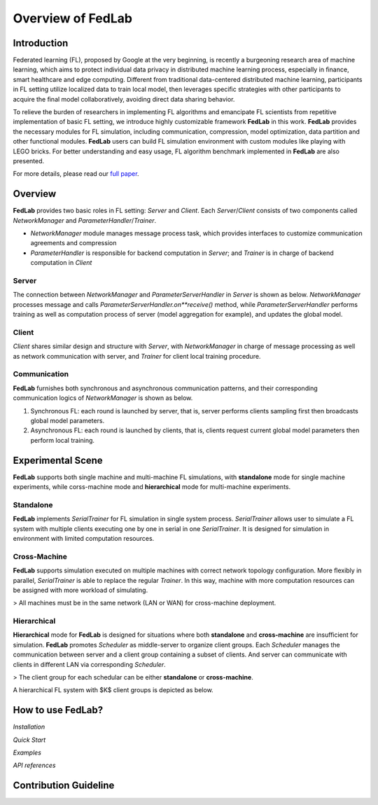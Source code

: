 Overview of FedLab
=====================


Introduction
^^^^^^^^^^^^^^^

Federated learning (FL), proposed by Google at the very beginning, is recently a burgeoning research area of machine learning, which aims to protect individual data privacy in distributed machine learning process, especially in ﬁnance, smart healthcare and edge computing. Different from traditional data-centered distributed machine learning, participants in FL setting utilize localized data to train local model, then leverages speciﬁc strategies with other participants to acquire the ﬁnal model collaboratively, avoiding direct data sharing behavior.

To relieve the burden of researchers in implementing FL algorithms and emancipate FL scientists from repetitive implementation of basic FL setting, we introduce highly customizable framework **FedLab** in this work. **FedLab** provides the necessary modules for FL simulation, including communication, compression, model optimization, data partition and other functional modules. **FedLab** users can build FL simulation environment with custom modules like playing with LEGO bricks. For better understanding and easy usage, FL algorithm benchmark implemented in **FedLab** are also presented.

For more details, please read our `full paper`__.

.. __: https://arxiv.org/abs/2107.11621

Overview
^^^^^^^^^^^


**FedLab** provides two basic roles in FL setting: `Server` and `Client`. Each `Server`/`Client` consists of two components called `NetworkManager` and `ParameterHandler`/`Trainer`. 

- `NetworkManager` module manages message process task, which provides interfaces to customize communication agreements and compression
- `ParameterHandler` is responsible for backend computation in `Server`; and `Trainer` is in charge of backend computation in `Client` 


Server
-------

The connection between `NetworkManager` and `ParameterServerHandler` in `Server` is shown as below. `NetworkManager` processes message and calls `ParameterServerHandler.on**receive()` method, while `ParameterServerHandler` performs training as well as computation process of server (model aggregation for example), and updates the global model. 


Client
-------

`Client` shares similar design and structure with `Server`, with `NetworkManager` in charge of message processing as well as network communication with server, and `Trainer` for client local training procedure.



Communication
-------------

**FedLab** furnishes both synchronous and asynchronous communication patterns, and their corresponding communication logics of `NetworkManager` is shown as below.

1. Synchronous FL: each round is launched by server, that is, server performs clients sampling first then broadcasts global model parameters.



2. Asynchronous FL: each round is launched by clients, that is, clients request current global model parameters then perform local training.






Experimental Scene
^^^^^^^^^^^^^^^^^^


**FedLab** supports both single machine and  multi-machine FL simulations, with **standalone** mode for single machine experiments, while corss-machine mode and **hierarchical** mode for multi-machine experiments.

Standalone
-----------
**FedLab** implements `SerialTrainer` for FL simulation in single system process. `SerialTrainer` allows user to simulate a FL system with multiple clients executing one by one in serial in one `SerialTrainer`. It is designed for simulation in environment with limited computation resources.  



Cross-Machine
--------------
**FedLab** supports simulation executed on multiple machines with correct network topology conﬁguration. More ﬂexibly in parallel, `SerialTrainer` is able to replace the regular `Trainer`. In this way, machine with more computation resources can be assigned with more workload of simulating. 

> All machines must be in the same network (LAN or WAN) for cross-machine deployment.



Hierarchical
-------------

**Hierarchical** mode for **FedLab** is designed for situations where both **standalone** and **cross-machine** are insufficient for simulation. **FedLab** promotes `Scheduler` as middle-server to organize client groups. Each `Scheduler` manages the communication between server and a client group containing a subset of clients. And server can communicate with clients in different LAN via corresponding `Scheduler`. 

> The client group for each schedular can be either **standalone** or **cross-machine**.

A hierarchical FL system with $K$​ client groups is depicted as below.





How to use FedLab?
^^^^^^^^^^^^^^^^^^

`Installation`

`Quick Start`

`Examples`  

`API references`


Contribution Guideline
^^^^^^^^^^^^^^^^^^^^^^

